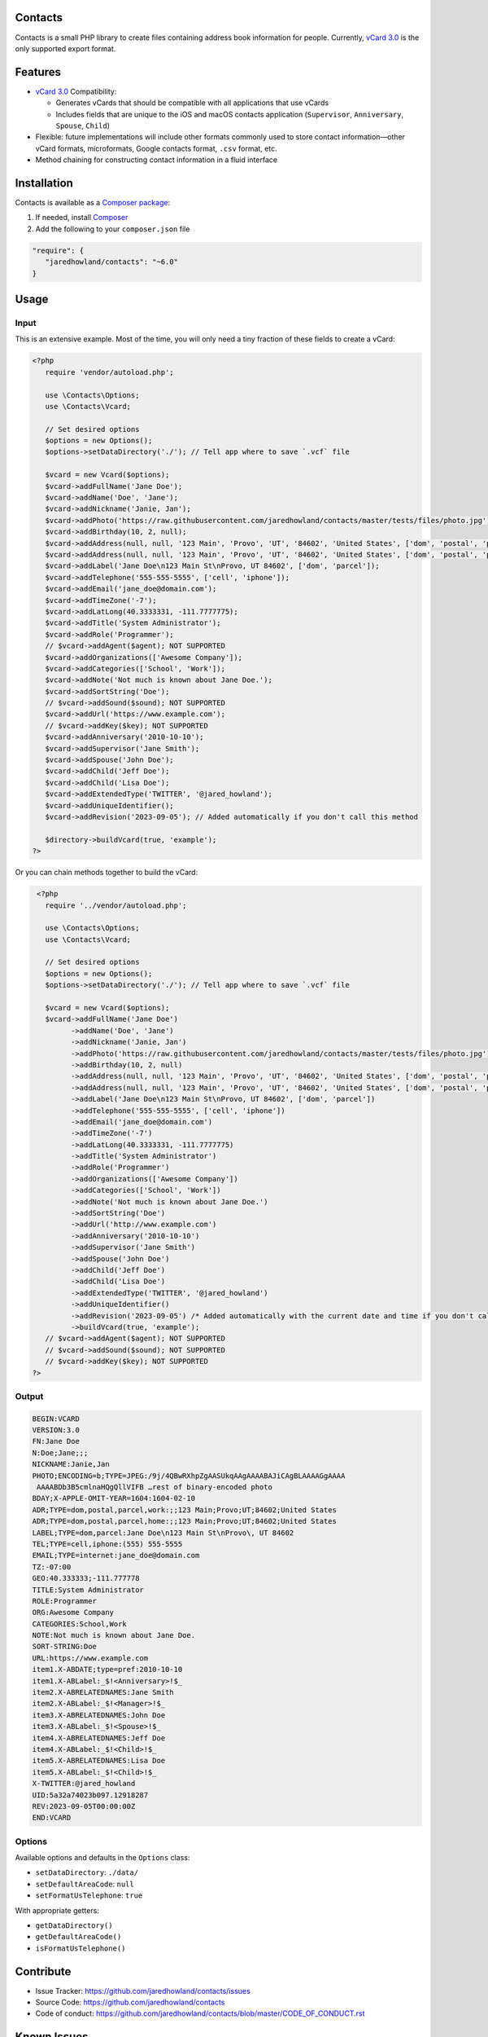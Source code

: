 |Scrutinizer|_ |Build|_ |StyleCI|_ |Packagist|_ |MIT License|_

========
Contacts
========
Contacts is a small PHP library to create files containing address book information for people. Currently, `vCard 3.0 <https://tools.ietf.org/html/rfc2426>`_ is the only supported export format.

========
Features
========
* `vCard 3.0 <https://tools.ietf.org/html/rfc2426>`_ Compatibility:

  * Generates vCards that should be compatible with all applications that use vCards
  * Includes fields that are unique to the iOS and macOS contacts application (``Supervisor``, ``Anniversary``, ``Spouse``, ``Child``)
* Flexible: future implementations will include other formats commonly used to store contact information—other vCard formats, microformats, Google contacts format, ``.csv`` format, etc.
* Method chaining for constructing contact information in a fluid interface

============
Installation
============
Contacts is available as a `Composer <https://getcomposer.org>`_ `package <http://packagist.org/>`_:

1. If needed, install `Composer <https://getcomposer.org>`_
2. Add the following to your ``composer.json`` file

.. code-block:: javascript

   "require": {
      "jaredhowland/contacts": "~6.0"
   }

=====
Usage
=====

Input
-----
This is an extensive example. Most of the time, you will only need a tiny fraction of these fields to create a vCard:

.. code-block:: php

       <?php
          require 'vendor/autoload.php';

          use \Contacts\Options;
          use \Contacts\Vcard;

          // Set desired options
          $options = new Options();
          $options->setDataDirectory('./'); // Tell app where to save `.vcf` file

          $vcard = new Vcard($options);
          $vcard->addFullName('Jane Doe');
          $vcard->addName('Doe', 'Jane');
          $vcard->addNickname('Janie, Jan');
          $vcard->addPhoto('https://raw.githubusercontent.com/jaredhowland/contacts/master/tests/files/photo.jpg');
          $vcard->addBirthday(10, 2, null);
          $vcard->addAddress(null, null, '123 Main', 'Provo', 'UT', '84602', 'United States', ['dom', 'postal', 'parcel', 'work']);
          $vcard->addAddress(null, null, '123 Main', 'Provo', 'UT', '84602', 'United States', ['dom', 'postal', 'parcel', 'home']);
          $vcard->addLabel('Jane Doe\n123 Main St\nProvo, UT 84602', ['dom', 'parcel']);
          $vcard->addTelephone('555-555-5555', ['cell', 'iphone']);
          $vcard->addEmail('jane_doe@domain.com');
          $vcard->addTimeZone('-7');
          $vcard->addLatLong(40.3333331, -111.7777775);
          $vcard->addTitle('System Administrator');
          $vcard->addRole('Programmer');
          // $vcard->addAgent($agent); NOT SUPPORTED
          $vcard->addOrganizations(['Awesome Company']);
          $vcard->addCategories(['School', 'Work']);
          $vcard->addNote('Not much is known about Jane Doe.');
          $vcard->addSortString('Doe');
          // $vcard->addSound($sound); NOT SUPPORTED
          $vcard->addUrl('https://www.example.com');
          // $vcard->addKey($key); NOT SUPPORTED
          $vcard->addAnniversary('2010-10-10');
          $vcard->addSupervisor('Jane Smith');
          $vcard->addSpouse('John Doe');
          $vcard->addChild('Jeff Doe');
          $vcard->addChild('Lisa Doe');
          $vcard->addExtendedType('TWITTER', '@jared_howland');
          $vcard->addUniqueIdentifier();
          $vcard->addRevision('2023-09-05'); // Added automatically if you don't call this method

          $directory->buildVcard(true, 'example');
       ?>

Or you can chain methods together to build the vCard:

.. code-block:: php

        <?php
          require '../vendor/autoload.php';

          use \Contacts\Options;
          use \Contacts\Vcard;

          // Set desired options
          $options = new Options();
          $options->setDataDirectory('./'); // Tell app where to save `.vcf` file

          $vcard = new Vcard($options);
          $vcard->addFullName('Jane Doe')
                ->addName('Doe', 'Jane')
                ->addNickname('Janie, Jan')
                ->addPhoto('https://raw.githubusercontent.com/jaredhowland/contacts/master/tests/files/photo.jpg')
                ->addBirthday(10, 2, null)
                ->addAddress(null, null, '123 Main', 'Provo', 'UT', '84602', 'United States', ['dom', 'postal', 'parcel', 'work'])
                ->addAddress(null, null, '123 Main', 'Provo', 'UT', '84602', 'United States', ['dom', 'postal', 'parcel', 'home'])
                ->addLabel('Jane Doe\n123 Main St\nProvo, UT 84602', ['dom', 'parcel'])
                ->addTelephone('555-555-5555', ['cell', 'iphone'])
                ->addEmail('jane_doe@domain.com')
                ->addTimeZone('-7')
                ->addLatLong(40.3333331, -111.7777775)
                ->addTitle('System Administrator')
                ->addRole('Programmer')
                ->addOrganizations(['Awesome Company'])
                ->addCategories(['School', 'Work'])
                ->addNote('Not much is known about Jane Doe.')
                ->addSortString('Doe')
                ->addUrl('http://www.example.com')
                ->addAnniversary('2010-10-10')
                ->addSupervisor('Jane Smith')
                ->addSpouse('John Doe')
                ->addChild('Jeff Doe')
                ->addChild('Lisa Doe')
                ->addExtendedType('TWITTER', '@jared_howland')
                ->addUniqueIdentifier()
                ->addRevision('2023-09-05') /* Added automatically with the current date and time if you don't call this method */
                ->buildVcard(true, 'example');
          // $vcard->addAgent($agent); NOT SUPPORTED
          // $vcard->addSound($sound); NOT SUPPORTED
          // $vcard->addKey($key); NOT SUPPORTED
       ?>

Output
------

.. code-block:: none

   BEGIN:VCARD
   VERSION:3.0
   FN:Jane Doe
   N:Doe;Jane;;;
   NICKNAME:Janie,Jan
   PHOTO;ENCODING=b;TYPE=JPEG:/9j/4QBwRXhpZgAASUkqAAgAAAABAJiCAgBLAAAAGgAAAA
    AAAABDb3B5cmlnaHQgQllVIFB …rest of binary-encoded photo
   BDAY;X-APPLE-OMIT-YEAR=1604:1604-02-10
   ADR;TYPE=dom,postal,parcel,work:;;123 Main;Provo;UT;84602;United States
   ADR;TYPE=dom,postal,parcel,home:;;123 Main;Provo;UT;84602;United States
   LABEL;TYPE=dom,parcel:Jane Doe\n123 Main St\nProvo\, UT 84602
   TEL;TYPE=cell,iphone:(555) 555-5555
   EMAIL;TYPE=internet:jane_doe@domain.com
   TZ:-07:00
   GEO:40.333333;-111.777778
   TITLE:System Administrator
   ROLE:Programmer
   ORG:Awesome Company
   CATEGORIES:School,Work
   NOTE:Not much is known about Jane Doe.
   SORT-STRING:Doe
   URL:https://www.example.com
   item1.X-ABDATE;type=pref:2010-10-10
   item1.X-ABLabel:_$!<Anniversary>!$_
   item2.X-ABRELATEDNAMES:Jane Smith
   item2.X-ABLabel:_$!<Manager>!$_
   item3.X-ABRELATEDNAMES:John Doe
   item3.X-ABLabel:_$!<Spouse>!$_
   item4.X-ABRELATEDNAMES:Jeff Doe
   item4.X-ABLabel:_$!<Child>!$_
   item5.X-ABRELATEDNAMES:Lisa Doe
   item5.X-ABLabel:_$!<Child>!$_
   X-TWITTER:@jared_howland
   UID:5a32a74023b097.12918287
   REV:2023-09-05T00:00:00Z
   END:VCARD

Options
-------

Available options and defaults in the ``Options`` class:

- ``setDataDirectory``: ``./data/``
- ``setDefaultAreaCode``: ``null``
- ``setFormatUsTelephone``: ``true``

With appropriate getters:

- ``getDataDirectory()``
- ``getDefaultAreaCode()``
- ``isFormatUsTelephone()``

==========
Contribute
==========
* Issue Tracker: https://github.com/jaredhowland/contacts/issues
* Source Code: https://github.com/jaredhowland/contacts
* Code of conduct: https://github.com/jaredhowland/contacts/blob/master/CODE_OF_CONDUCT.rst

============
Known Issues
============

- Date-time values not supported for ``BDAY`` field (only date values). No plans to implement.
- Text values not supported for ``TZ`` field (only UTC-offset values). No plans to implement.
- The following vCard elements are not currently supported (no plans to implement):

  - ``AGENT``
  - ``SOUND``
  - ``KEY``

Inspired by https://github.com/jeroendesloovere/vcard

.. |Scrutinizer| image:: https://img.shields.io/scrutinizer/g/jaredhowland/contacts/master.svg?style=flat-square
.. _Scrutinizer: https://scrutinizer-ci.com/g/jaredhowland/contacts/

.. |Build| image:: https://img.shields.io/scrutinizer/build/g/jaredhowland/contacts/master.svg?style=flat-square
.. _Build: https://scrutinizer-ci.com/g/jaredhowland/contacts/

.. |StyleCI| image:: https://styleci.io/repos/71304265/shield?branch=master
.. _StyleCI: https://styleci.io/repos/71304265

.. |Packagist| image:: https://img.shields.io/packagist/v/jaredhowland/contacts.svg?style=flat-square
.. _Packagist: https://packagist.org/packages/jaredhowland/contacts

.. |MIT License| image:: https://img.shields.io/badge/License-MIT-blue.svg?style=flat-square
.. _MIT License: LICENSE.rst
